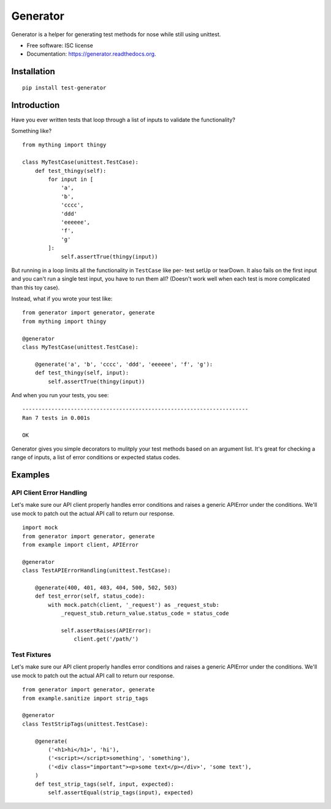 ===============================
Generator
===============================

.. image:: https://img.shields.io/travis/kevinastone/generator.svg
        :target: https://travis-ci.org/kevinastone/generator

.. image:: https://img.shields.io/pypi/v/generator.svg
        :target: https://pypi.python.org/pypi/generator


Generator is a helper for generating test methods for nose while still using unittest.

* Free software: ISC license
* Documentation: https://generator.readthedocs.org.


Installation
------------

::

    pip install test-generator


Introduction
------------

Have you ever written tests that loop through a list of inputs to validate the functionality?

Something like?

::

    from mything import thingy

    class MyTestCase(unittest.TestCase):
        def test_thingy(self):
            for input in [
                'a',
                'b',
                'cccc',
                'ddd'
                'eeeeee',
                'f',
                'g'
            ]:
                self.assertTrue(thingy(input))


But running in a loop limits all the functionality in ``TestCase`` like per-
test setUp or tearDown.  It also fails on the first input and you can't run a
single test input, you have to run them all?  (Doesn't work well when each
test is more complicated than this toy case).

Instead, what if you wrote your test like::

    from generator import generator, generate
    from mything import thingy

    @generator
    class MyTestCase(unittest.TestCase):

        @generate('a', 'b', 'cccc', 'ddd', 'eeeeee', 'f', 'g'):
        def test_thingy(self, input):
            self.assertTrue(thingy(input))

And when you run your tests, you see::

    ----------------------------------------------------------------------
    Ran 7 tests in 0.001s

    OK

Generator gives you simple decorators to mulitply your test methods based on
an argument list.  It's great for checking a range of inputs, a list of error
conditions or expected status codes.


Examples
--------

API Client Error Handling
^^^^^^^^^^^^^^^^^^^^^^^^^

Let's make sure our API client properly handles error conditions and raises a
generic APIError under the conditions.  We'll use mock to patch out the actual
API call to return our response.

::

    import mock
    from generator import generator, generate
    from example import client, APIError

    @generator
    class TestAPIErrorHandling(unittest.TestCase):

        @generate(400, 401, 403, 404, 500, 502, 503)
        def test_error(self, status_code):
            with mock.patch(client, '_request') as _request_stub:
                _request_stub.return_value.status_code = status_code

                self.assertRaises(APIError):
                    client.get('/path/')


Test Fixtures
^^^^^^^^^^^^^

Let's make sure our API client properly handles error conditions and raises a
generic APIError under the conditions.  We'll use mock to patch out the actual
API call to return our response.

::

    from generator import generator, generate
    from example.sanitize import strip_tags

    @generator
    class TestStripTags(unittest.TestCase):

        @generate(
            ('<h1>hi</h1>', 'hi'),
            ('<script></script>something', 'something'),
            ('<div class="important"><p>some text</p></div>', 'some text'),
        )
        def test_strip_tags(self, input, expected):
            self.assertEqual(strip_tags(input), expected)
